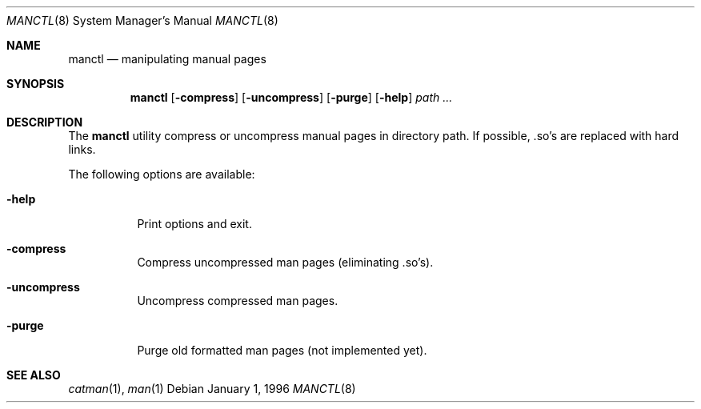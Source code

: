 .\" Copyright (c) 1996 Wolfram Schneider <wosch@FreeBSD.org>. Berlin.
.\" All rights reserved.
.\"
.\" Redistribution and use in source and binary forms, with or without
.\" modification, are permitted provided that the following conditions
.\" are met:
.\" 1. Redistributions of source code must retain the above copyright
.\"    notice, this list of conditions and the following disclaimer.
.\" 2. Redistributions in binary form must reproduce the above copyright
.\"    notice, this list of conditions and the following disclaimer in the
.\"    documentation and/or other materials provided with the distribution.
.\"
.\" THIS SOFTWARE IS PROVIDED BY THE AUTHOR AND CONTRIBUTORS ``AS IS'' AND
.\" ANY EXPRESS OR IMPLIED WARRANTIES, INCLUDING, BUT NOT LIMITED TO, THE
.\" IMPLIED WARRANTIES OF MERCHANTABILITY AND FITNESS FOR A PARTICULAR PURPOSE
.\" ARE DISCLAIMED.  IN NO EVENT SHALL THE AUTHOR OR CONTRIBUTORS BE LIABLE
.\" FOR ANY DIRECT, INDIRECT, INCIDENTAL, SPECIAL, EXEMPLARY, OR CONSEQUENTIAL
.\" DAMAGES (INCLUDING, BUT NOT LIMITED TO, PROCUREMENT OF SUBSTITUTE GOODS
.\" OR SERVICES; LOSS OF USE, DATA, OR PROFITS; OR BUSINESS INTERRUPTION)
.\" HOWEVER CAUSED AND ON ANY THEORY OF LIABILITY, WHETHER IN CONTRACT, STRICT
.\" LIABILITY, OR TORT (INCLUDING NEGLIGENCE OR OTHERWISE) ARISING IN ANY WAY
.\" OUT OF THE USE OF THIS SOFTWARE, EVEN IF ADVISED OF THE POSSIBILITY OF
.\" SUCH DAMAGE.
.\"
.\" $FreeBSD: release/10.4.0/usr.sbin/manctl/manctl.8 99968 2002-07-14 14:47:15Z charnier $
.Dd January 1, 1996
.Dt MANCTL 8
.Os
.Sh NAME
.Nm manctl
.Nd manipulating manual pages
.Sh SYNOPSIS
.Nm
.Op Fl compress
.Op Fl uncompress
.Op Fl purge
.Op Fl help
.Ar path ...
.Sh DESCRIPTION
The
.Nm
utility compress or uncompress manual pages in directory path.
If possible, .so's are replaced with hard links.
.Pp
The following options are available:
.Bl -tag -width indent
.It Fl help
Print options and exit.
.It Fl compress
Compress uncompressed man pages (eliminating .so's).
.It Fl uncompress
Uncompress compressed man pages.
.It Fl purge
Purge old formatted man pages (not implemented yet).
.El
.Sh SEE ALSO
.Xr catman 1 ,
.Xr man 1
